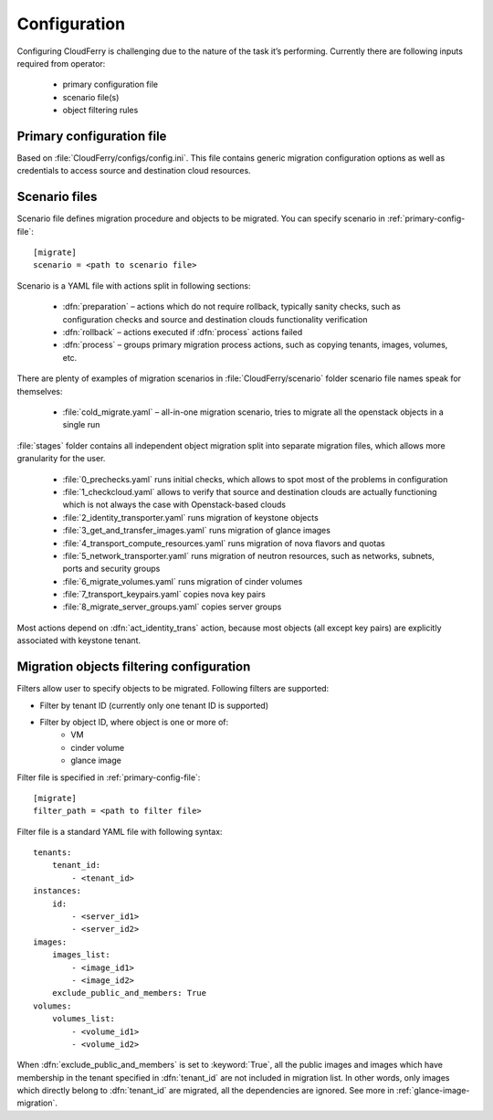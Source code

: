 =============
Configuration
=============

Configuring CloudFerry is challenging due to the nature of the task it’s
performing. Currently there are following inputs required from operator:

 - primary configuration file
 - scenario file(s)
 - object filtering rules


.. _primary-config-file:

Primary configuration file
--------------------------

Based on :file:`CloudFerry/configs/config.ini`. This file contains generic
migration configuration options as well as credentials to access source and
destination cloud resources.


Scenario files
--------------

Scenario file defines migration procedure and objects to be migrated. You
can specify scenario in :ref:`primary-config-file`::

    [migrate]
    scenario = <path to scenario file>


Scenario is a YAML file with actions split in following sections:

 - :dfn:`preparation` – actions which do not require rollback, typically sanity
   checks, such as configuration checks and source and destination clouds
   functionality verification
 - :dfn:`rollback` – actions executed if :dfn:`process` actions failed
 - :dfn:`process` – groups primary migration process actions, such as copying
   tenants, images, volumes, etc.

There are plenty of examples of migration scenarios in
:file:`CloudFerry/scenario` folder scenario file names speak for themselves:

 - :file:`cold_migrate.yaml` – all-in-one migration scenario, tries to migrate
   all the openstack objects in a single run

:file:`stages` folder contains all independent object migration split into
separate migration files, which allows more granularity for the user.

 - :file:`0_prechecks.yaml` runs initial checks, which allows to spot most of
   the problems in configuration
 - :file:`1_checkcloud.yaml` allows to verify that source and destination
   clouds are actually functioning which is not always the case with
   Openstack-based clouds
 - :file:`2_identity_transporter.yaml` runs migration of keystone objects
 - :file:`3_get_and_transfer_images.yaml` runs migration of glance images
 - :file:`4_transport_compute_resources.yaml` runs migration of nova flavors
   and quotas
 - :file:`5_network_transporter.yaml` runs migration of neutron resources,
   such as networks, subnets, ports and security groups
 - :file:`6_migrate_volumes.yaml` runs migration of cinder volumes
 - :file:`7_transport_keypairs.yaml` copies nova key pairs
 - :file:`8_migrate_server_groups.yaml` copies server groups

Most actions depend on :dfn:`act_identity_trans` action, because most objects
(all except key pairs) are explicitly associated with keystone tenant.


.. _filter-configuration:

Migration objects filtering configuration
-----------------------------------------

Filters allow user to specify objects to be migrated. Following filters are 
supported:
 
- Filter by tenant ID (currently only one tenant ID is supported)
- Filter by object ID, where object is one or more of:
    - VM
    - cinder volume
    - glance image

Filter file is specified in :ref:`primary-config-file`::

    [migrate]
    filter_path = <path to filter file>

Filter file is a standard YAML file with following syntax::

    tenants:
        tenant_id:
            - <tenant_id>
    instances:
        id:
            - <server_id1>
            - <server_id2>
    images:
        images_list:
            - <image_id1>
            - <image_id2>
        exclude_public_and_members: True
    volumes:
        volumes_list:
            - <volume_id1>
            - <volume_id2>

When :dfn:`exclude_public_and_members` is set to :keyword:`True`, all the
public images and images which have membership in the tenant specified in
:dfn:`tenant_id` are not included in migration list. In other words, only
images which directly belong to :dfn:`tenant_id` are migrated, all the
dependencies are ignored. See more in :ref:`glance-image-migration`.
